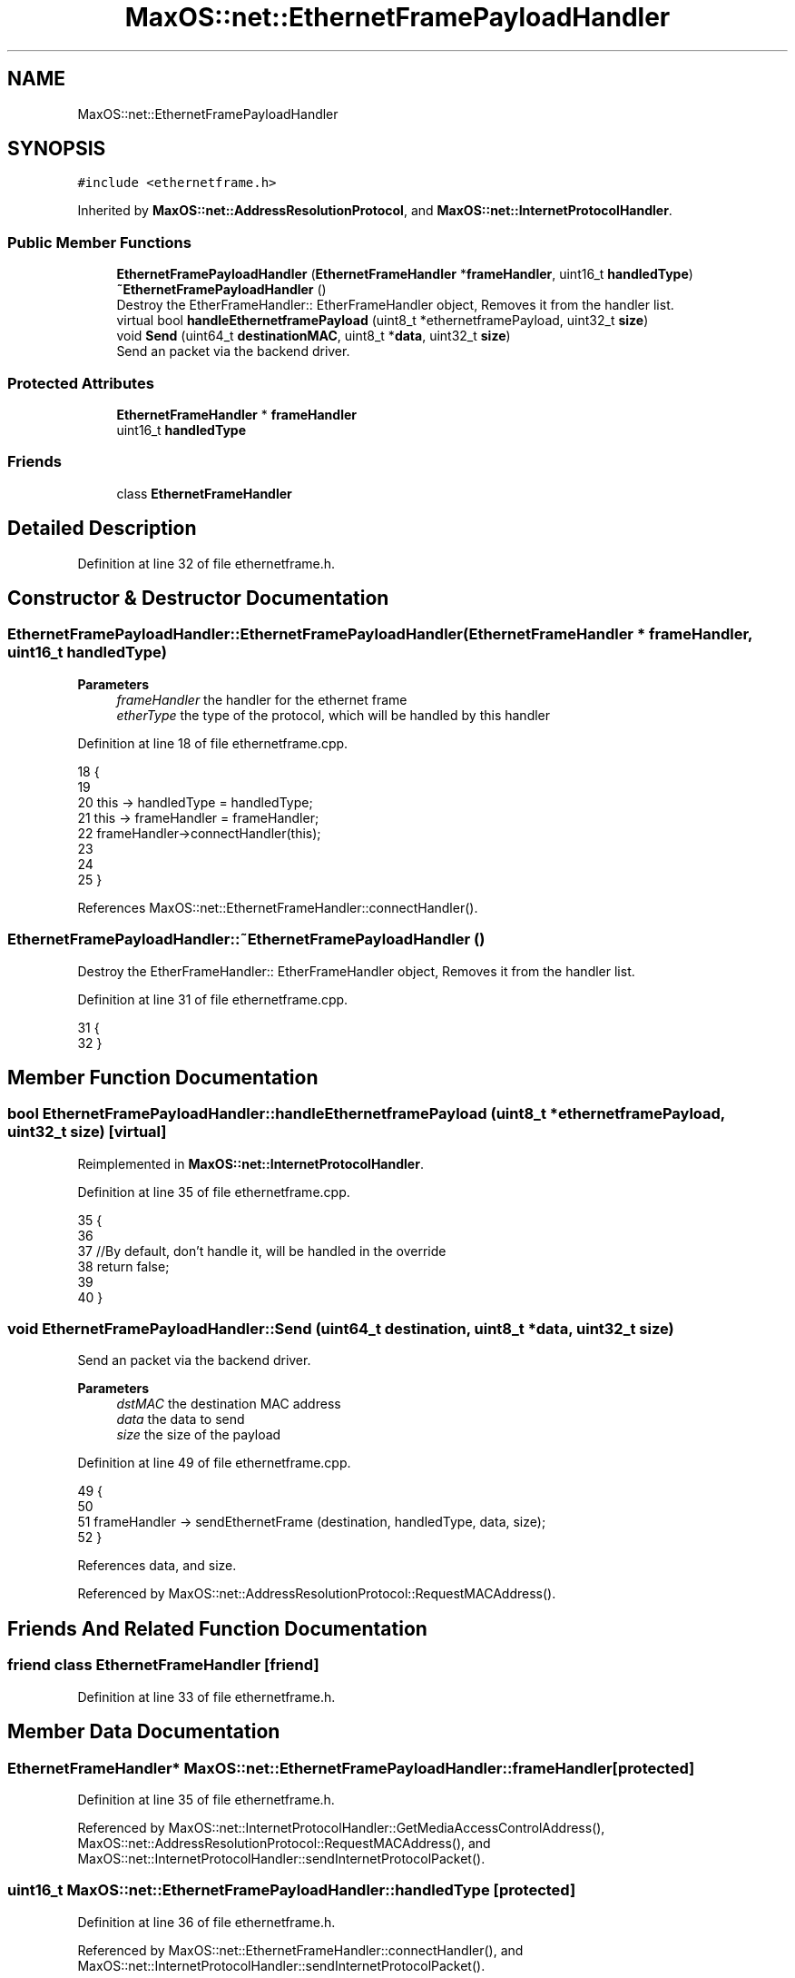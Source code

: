 .TH "MaxOS::net::EthernetFramePayloadHandler" 3 "Mon Jan 15 2024" "Version 0.1" "Max OS" \" -*- nroff -*-
.ad l
.nh
.SH NAME
MaxOS::net::EthernetFramePayloadHandler
.SH SYNOPSIS
.br
.PP
.PP
\fC#include <ethernetframe\&.h>\fP
.PP
Inherited by \fBMaxOS::net::AddressResolutionProtocol\fP, and \fBMaxOS::net::InternetProtocolHandler\fP\&.
.SS "Public Member Functions"

.in +1c
.ti -1c
.RI "\fBEthernetFramePayloadHandler\fP (\fBEthernetFrameHandler\fP *\fBframeHandler\fP, uint16_t \fBhandledType\fP)"
.br
.ti -1c
.RI "\fB~EthernetFramePayloadHandler\fP ()"
.br
.RI "Destroy the EtherFrameHandler:: EtherFrameHandler object, Removes it from the handler list\&. "
.ti -1c
.RI "virtual bool \fBhandleEthernetframePayload\fP (uint8_t *ethernetframePayload, uint32_t \fBsize\fP)"
.br
.ti -1c
.RI "void \fBSend\fP (uint64_t \fBdestinationMAC\fP, uint8_t *\fBdata\fP, uint32_t \fBsize\fP)"
.br
.RI "Send an packet via the backend driver\&. "
.in -1c
.SS "Protected Attributes"

.in +1c
.ti -1c
.RI "\fBEthernetFrameHandler\fP * \fBframeHandler\fP"
.br
.ti -1c
.RI "uint16_t \fBhandledType\fP"
.br
.in -1c
.SS "Friends"

.in +1c
.ti -1c
.RI "class \fBEthernetFrameHandler\fP"
.br
.in -1c
.SH "Detailed Description"
.PP 
Definition at line 32 of file ethernetframe\&.h\&.
.SH "Constructor & Destructor Documentation"
.PP 
.SS "EthernetFramePayloadHandler::EthernetFramePayloadHandler (\fBEthernetFrameHandler\fP * frameHandler, uint16_t handledType)"

.PP
\fBParameters\fP
.RS 4
\fIframeHandler\fP the handler for the ethernet frame 
.br
\fIetherType\fP the type of the protocol, which will be handled by this handler 
.RE
.PP

.PP
Definition at line 18 of file ethernetframe\&.cpp\&.
.PP
.nf
18                                                                                                                  {
19 
20     this -> handledType = handledType;
21     this -> frameHandler = frameHandler;
22     frameHandler->connectHandler(this);
23 
24 
25 }
.fi
.PP
References MaxOS::net::EthernetFrameHandler::connectHandler()\&.
.SS "EthernetFramePayloadHandler::~EthernetFramePayloadHandler ()"

.PP
Destroy the EtherFrameHandler:: EtherFrameHandler object, Removes it from the handler list\&. 
.PP
Definition at line 31 of file ethernetframe\&.cpp\&.
.PP
.nf
31                                                           {
32 }
.fi
.SH "Member Function Documentation"
.PP 
.SS "bool EthernetFramePayloadHandler::handleEthernetframePayload (uint8_t * ethernetframePayload, uint32_t size)\fC [virtual]\fP"

.PP
Reimplemented in \fBMaxOS::net::InternetProtocolHandler\fP\&.
.PP
Definition at line 35 of file ethernetframe\&.cpp\&.
.PP
.nf
35                                                                                {
36 
37     //By default, don't handle it, will be handled in the override
38     return false;
39 
40 }
.fi
.SS "void EthernetFramePayloadHandler::Send (uint64_t destination, uint8_t * data, uint32_t size)"

.PP
Send an packet via the backend driver\&. 
.PP
\fBParameters\fP
.RS 4
\fIdstMAC\fP the destination MAC address 
.br
\fIdata\fP the data to send 
.br
\fIsize\fP the size of the payload 
.RE
.PP

.PP
Definition at line 49 of file ethernetframe\&.cpp\&.
.PP
.nf
49                                                                                          {
50 
51     frameHandler -> sendEthernetFrame (destination, handledType, data, size);
52 }
.fi
.PP
References data, and size\&.
.PP
Referenced by MaxOS::net::AddressResolutionProtocol::RequestMACAddress()\&.
.SH "Friends And Related Function Documentation"
.PP 
.SS "friend class \fBEthernetFrameHandler\fP\fC [friend]\fP"

.PP
Definition at line 33 of file ethernetframe\&.h\&.
.SH "Member Data Documentation"
.PP 
.SS "\fBEthernetFrameHandler\fP* MaxOS::net::EthernetFramePayloadHandler::frameHandler\fC [protected]\fP"

.PP
Definition at line 35 of file ethernetframe\&.h\&.
.PP
Referenced by MaxOS::net::InternetProtocolHandler::GetMediaAccessControlAddress(), MaxOS::net::AddressResolutionProtocol::RequestMACAddress(), and MaxOS::net::InternetProtocolHandler::sendInternetProtocolPacket()\&.
.SS "uint16_t MaxOS::net::EthernetFramePayloadHandler::handledType\fC [protected]\fP"

.PP
Definition at line 36 of file ethernetframe\&.h\&.
.PP
Referenced by MaxOS::net::EthernetFrameHandler::connectHandler(), and MaxOS::net::InternetProtocolHandler::sendInternetProtocolPacket()\&.

.SH "Author"
.PP 
Generated automatically by Doxygen for Max OS from the source code\&.
